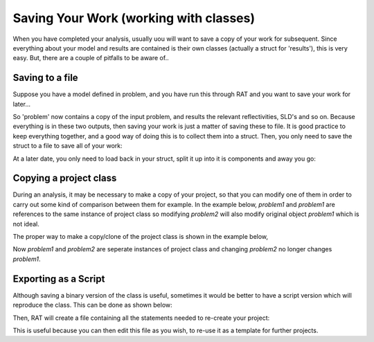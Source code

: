.. _savingAndClasses:

Saving Your Work (working with classes)
=======================================
When you have completed your analysis, usually uou will want to save a copy of your work for subsequent. Since everything about your model and results are contained
is their own classes (actually a struct for 'results'), this is very easy. But, there are a couple of pitfalls to be aware of..

Saving to a file
................
Suppose you have a model defined in problem, and you have run this through RAT and you want to save your work for later...

.. image:: ../images/ratInput.png
    :width: 600
    :alt: RAT input model

So 'problem' now contains a copy of the input problem, and results the relevant reflectivities, SLD's and so on. Because everything is in these two outputs, then saving your work is
just a matter of saving these to file. It is good practice to keep everything together, and a good way of doing this is to collect them into a struct. Then, you only need to save the 
struct to a file to save all of your work:

.. tab-set-code::
    .. code-block:: Matlab

        myResults = struct('problem', problem, 'results', results, 'controls', controls);
        save('myResultsFile', 'myResults');

    .. code-block:: Python

        TODO


At a later date, you only need to load back in your struct, split it up into it is components and away you go:

.. tab-set-code::
    .. code-block:: Matlab

        myWork = load('myResultsFile');
        myWork.myResults

    .. code-block:: Python

        TODO

.. tab-set::
    :class: tab-label-hidden
    :sync-group: code

    .. tab-item:: Matlab
        :sync: Matlab

        .. code-block:: text

            myResults = 

            struct with fields:

                problem: [1x1 projectClass]
                results: [1x1 struct]
                controls: [1x1 controlsClass]

    .. tab-item:: Python 
        :sync: Python
        
        TODO


Copying a project class
.......................
During an analysis, it may be necessary to make a copy of your project, so that you can modify one of them in order 
to carry out some kind of comparison between them for example. 
In the example below, *problem1* and *problem1* are references to the same instance of project class so modifying 
*problem2* will also modify original object *problem1* which is not ideal.

.. tab-set-code::
    .. code-block:: Matlab

        >> problem1 = projectClass();
        >> problem2 = problem1;
        >> problem1.geometry

        ans =

            'air/substrate' 
        
        >> problem2.setGeometry('substrate/liquid');
        >> problem1.geometry
        
        ans =

            'substrate/liquid' 
    
    .. code-block:: Python

        >>> problem1 = RAT.Project()
        >>> problem2 = problem1
        >>> print(problem1.geometry)
        
        air/substrate
        
        >>> problem2.geometry = "substrate/liquid"
        >>> print(problem1.geometry)

        substrate/liquid

The proper way to make a copy/clone of the project class is shown in the example below, 

.. tab-set-code::
    .. code-block:: Matlab

        >> problem1 = projectClass();
        >> problem2 = problem1.clone(); % Copy with clone method
        >> problem1.geometry

        ans =

            'air/substrate' 
        
        >> problem2.setGeometry('substrate/liquid');
        >> problem1.geometry
        
        ans =

            'air/substrate'  
    
    .. code-block:: Python

        >>> import copy
        >>> problem1 = RAT.Project()
        >>> problem2 = copy.deepcopy(problem1) # Copy using deepcopy function in the copy module
        >>> print(problem1.geometry)
        
        air/substrate
        
        >>> problem2.geometry = "substrate/liquid"
        >>> print(pproblem1.geometry)

        air/substrate

Now *problem1* and *problem2* are seperate instances of project class and changing *problem2* no longer changes *problem1*.

Exporting as a Script
.....................
Although saving a binary version of the class is useful, sometimes it would be better to have a script version which will reproduce the class. This can be done as shown below:

.. tab-set-code::
    .. code-block:: Matlab

        problem = projectClass();
        problem.writeScript(script="myProjectScript");
    
    .. code-block:: Python

        problem = RAT.Project()
        problem.write_script(script='myProjectScript')

Then, RAT will create a file containing all the statements needed to re-create your project:

.. tab-set-code::
    .. code-block:: Matlab

        % THIS FILE IS GENERATED FROM RAT VIA THE "WRITESCRIPT" ROUTINE. IT IS NOT PART OF THE RAT CODE.

        project = createProject(name='', calcType='normal', model='standard layers', geometry='air/substrate', absorption=false);

        project.setParameterValue(1, 20);
        project.setParameterLimits(1, 1, 5);
        project.setParameterFit(1, true);
        project.setParameterPrior(1, 'uniform', 0, Inf);


        project.removeBulkIn(1);
        project.addBulkIn('SLD Air', 0, 0, 0, false, 'uniform', 0, Inf);

        project.removeBulkOut(1);
        project.addBulkOut('SLD D2O', 6.2e-06, 6.35e-06, 6.35e-06, false, 'uniform', 0, Inf);

        project.removeScalefactor(1);
        project.addScalefactor('Scalefactor 1', 0.02, 0.23, 0.25, false, 'uniform', 0, Inf);

        project.removeQzshift(1);
        project.addQzshift('Qz shift 1', -0.0001, 0, 0.0001, false, 'uniform', 0, Inf);

        project.removeBackgroundParam(1);
        project.addBackgroundParam('Background Param 1', 1e-07, 1e-06, 1e-05, false, 'uniform', 0, Inf);

        project.removeResolutionParam(1);
        project.addResolutionParam('Resolution par 1', 0.01, 0.03, 0.05, false, 'uniform', 0, Inf);

        project.removeBackground(1);
        project.removeResolution(1);

        project.addBackground('Background 1', 'constant', 'Background Param 1', '', '', '', '');

        project.addResolution('Resolution 1', 'constant', 'Resolution par 1', '', '', '', '');

        project.removeData(1);
        project.addData('Simulation');
        project.setData(1, 'simRange', [0.005 0.7]);

    .. code-block:: Python

        # THIS FILE IS GENERATED FROM RAT VIA THE "WRITE_SCRIPT" ROUTINE. IT IS NOT PART OF THE RAT CODE.

        import RAT
        from RAT.models import *
        from numpy import array, inf

        problem = RAT.Project(
            name='', calculation='non polarised', model='standard layers', geometry='air/substrate', absorption=False,
            parameters=RAT.ClassList([ProtectedRAT.models.Parameter(name='Substrate Roughness', min=1.0, value=3.0, max=5.0, fit=True, prior_type='uniform', mu=0.0, sigma=inf)]),
            background_parameters=RAT.ClassList([RAT.models.Parameter(name='Background Param 1', min=1e-07, value=1e-06, max=1e-05, fit=False, prior_type='uniform', mu=0.0, sigma=inf)]),
            scalefactors=RAT.ClassList([RAT.models.Parameter(name='Scalefactor 1', min=0.02, value=0.23, max=0.25, fit=False, prior_type='uniform', mu=0.0, sigma=inf)]),
            bulk_in=RAT.ClassList([RAT.models.Parameter(name='SLD Air', min=0.0, value=0.0, max=0.0, fit=False, prior_type='uniform', mu=0.0, sigma=inf)]),
            bulk_out=RAT.ClassList([RAT.models.Parameter(name='SLD D2O', min=6.2e-06, value=6.35e-06, max=6.35e-06, fit=False, prior_type='uniform', mu=0.0, sigma=inf)]),
            resolution_parameters=RAT.ClassList([RAT.models.Parameter(name='Resolution Param 1', min=0.01, value=0.03, max=0.05, fit=False, prior_type='uniform', mu=0.0, sigma=inf)]),
            backgrounds=RAT.ClassList([Background(name='Background 1', type='constant', source='Background Param 1', value_2='', value_3='', value_4='', value_5='')]),
            resolutions=RAT.ClassList([Resolution(name='Resolution 1', type='constant', source='Resolution Param 1', value_2='', value_3='', value_4='', value_5='')]),
            data=RAT.ClassList([Data(name='Simulation')]),
            )


This is useful because you can then edit this file as you wish, to re-use it as a template for further projects.
